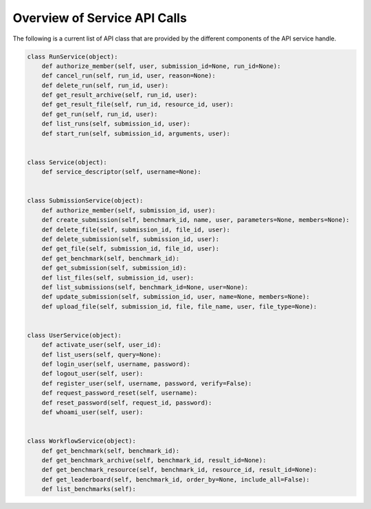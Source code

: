 =============================
Overview of Service API Calls
=============================

The following is a current list of API class that are provided by the different components of the API service handle.


.. code-block:: python

    class RunService(object):
        def authorize_member(self, user, submission_id=None, run_id=None):
        def cancel_run(self, run_id, user, reason=None):
        def delete_run(self, run_id, user):
        def get_result_archive(self, run_id, user):
        def get_result_file(self, run_id, resource_id, user):
        def get_run(self, run_id, user):
        def list_runs(self, submission_id, user):
        def start_run(self, submission_id, arguments, user):


    class Service(object):
        def service_descriptor(self, username=None):


    class SubmissionService(object):
        def authorize_member(self, submission_id, user):
        def create_submission(self, benchmark_id, name, user, parameters=None, members=None):
        def delete_file(self, submission_id, file_id, user):
        def delete_submission(self, submission_id, user):
        def get_file(self, submission_id, file_id, user):
        def get_benchmark(self, benchmark_id):
        def get_submission(self, submission_id):
        def list_files(self, submission_id, user):
        def list_submissions(self, benchmark_id=None, user=None):
        def update_submission(self, submission_id, user, name=None, members=None):
        def upload_file(self, submission_id, file, file_name, user, file_type=None):


    class UserService(object):
        def activate_user(self, user_id):
        def list_users(self, query=None):
        def login_user(self, username, password):
        def logout_user(self, user):
        def register_user(self, username, password, verify=False):
        def request_password_reset(self, username):
        def reset_password(self, request_id, password):
        def whoami_user(self, user):


    class WorkflowService(object):
        def get_benchmark(self, benchmark_id):
        def get_benchmark_archive(self, benchmark_id, result_id=None):
        def get_benchmark_resource(self, benchmark_id, resource_id, result_id=None):
        def get_leaderboard(self, benchmark_id, order_by=None, include_all=False):
        def list_benchmarks(self):
